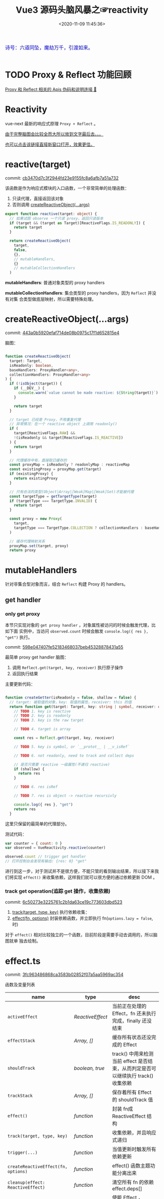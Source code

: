 #+TITLE: Vue3 源码头脑风暴之☞reactivity
#+DATE: <2020-11-09 11:45:36>
#+TAGS[]: vue, vue3, compiler-core, parser, compiler
#+CATEGORIES[]: vue
#+LANGUAGE: zh-cn
#+STARTUP: indent shrink

#+begin_export html
<link href="https://fonts.goo~gleapis.com/cs~s2?family=ZCOOL+XiaoWei&display=swap" rel="stylesheet">
<kbd>
<font color="blue" size="3" style="font-family: 'ZCOOL XiaoWei', serif;">
  诗号：六道同坠，魔劫万千，引渡如来。
</font>
</kbd><br><br>
<script src="/js/vue/reactivity.global.prod.js"></script>
<script>
function _log(el, content) {
  $(el).children('.result').append('<p>' + content + '</p>')
}
</script>
#+end_export

[[/img/bdx/yiyeshu-001.jpg]]

* TODO Proxy & Reflect 功能回顾

[[/post/javascript-apis/#api-proxy-reflect][Proxy 和 Reflect 相关的 Apis 伪码和说明连接 🛫]]

* Reactivity
:PROPERTIES:
:COLUMNS: %CUSTOM_ID[(Custom Id)]
:CUSTOM_ID: rt
:END:

vue-next 最新的响应式原理 ~Proxy + Reflect~ 。

[[#while-mind-map][由于完整脑图会比较全而大所以放到文字最后去。。。]]

[[/img/vue3/reactivity/reactivity.svg][也可以点击该链接直接新窗口打开，效果更佳。]]

* reactive(target)
:PROPERTIES:
:COLUMNS: %CUSTOM_ID[(Custom Id)]
:CUSTOM_ID: fn-rt
:END:

commit: [[https://github.com/gcclll/stb-vue-next/commit/cb3470d7c3f2944fd23e9155fc8a6afb7a51a732][cb3470d7c3f2944fd23e9155fc8a6afb7a51a732]]

该函数是作为响应式模块的入口函数，一个非常简单的处理函数：

1. 只读代理，直接返回该对象
2. 否则调用 [[#rt-cro][createReactiveObject(...args)]]

[[/img/vue3/reactivity/reactivity-reactive.svg]]

#+begin_src typescript
export function reactive(target: object) {
  // 如果试图 observe 一个只读 proxy，返回只读版本
  if (target && (target as Target)[ReactiveFlags.IS_READONLY]) {
    return target
  }

  return createReactiveObject(
    target,
    false,
    {},
    // mutableHandlers,
    {}
    // mutableCollectionHandlers
  )
#+end_src

*mutableHandlers*: 普通对象类型的 proxy handlers

*mutableCollectionHandlers*: 集合类型的 proxy handlers，因为 ~Reflect~ 并没有对集
合类型做底层映射，所以需要特殊处理。
* createReactiveObject(...args)
:PROPERTIES:
:COLUMNS: %CUSTOM_ID[(Custom Id)]
:CUSTOM_ID: fn-cro
:END:

commit: [[https://github.com/gcclll/stb-vue-next/commit/443a0b5920efaf714de08b0975c17f1d652815e4][443a0b5920efaf714de08b0975c17f1d652815e4]]

脑图：
[[/img/vue3/reactivity/reactivity-create-reactive-object.svg]]

#+begin_src typescript

function createReactiveObject(
  target: Target,
  isReadonly: boolean,
  baseHandlers: ProxyHandler<any>,
  collectionHandlers: ProxyHandler<any>
) {
  if (!isObject(target)) {
    if (__DEV__) {
      console.warn(`value cannot be made reactive: ${String(target)}`)
    }

    return target
  }

  // target 已经是 Proxy，不用重复代理
  // 异常情况：在一个 reactive object 上调用 readonly()
  if (
    target[ReactiveFlags.RAW] &&
    !(isReadonly && target[ReactiveFlags.IS_REACTIVE])
  ) {
    return target
  }

  // 代理缓存中有，直接取已缓存的
  const proxyMap = isReadonly ? readonlyMap : reactiveMap
  const existingProxy = proxyMap.get(target)
  if (existingProxy) {
    return existingProxy
  }

  // 只有合法的类型(Object|Array|[Weak]Map|[Weak]Set)才能被代理
  const targetType = getTargetType(target)
  if (targetType === TargetType.INVALID) {
    return target
  }

  const proxy = new Proxy(
    target,
    targetType === TargetType.COLLECTION ? collectionHandlers : baseHandlers
  )

  // 缓存代理映射关系
  proxyMap.set(target, proxy)
  return proxy
#+end_src
* mutableHandlers
:PROPERTIES:
:COLUMNS: %CUSTOM_ID[(Custom Id)]
:CUSTOM_ID: hm
:END:

针对非集合型对象而言，结合 ~Reflect~ 构建 Proxy 的 handlers。

** get handler
:PROPERTIES:
:COLUMNS: %CUSTOM_ID[(Custom Id)]
:CUSTOM_ID: hm-get
:END:

*** only get proxy
:PROPERTIES:
:COLUMNS: %CUSTOM_ID[(Custom Id)]
:CUSTOM_ID: hm-get-proxy
:END:

本节只实现对象的 ~get proxy handler~ ，对象属性被访问的时候会触发代理，比如下面
实例中，当访问 ~observed.count~ 时候会触发 ~console.log({ res }, "get")~ 执行。

commit: [[https://github.com/gcclll/stb-vue-next/commit/598e047407fe52183468037beb45328878431a55][598e047407fe52183468037beb45328878431a55]]

最简单 proxy get handler 脑图：
[[/img/vue3/reactivity/reactivity-basehd-get-01.svg]]
1. 调用 ~Reflect.get(target, key, receiver)~ 执行原子操作
2. 返回执行结果

主要更新代码：
#+begin_src typescript

function createGetter(isReadonly = false, shallow = false) {
  // target: 被取值的对象，key: 取值的属性，receiver: this 的值
  return function get(target: Target, key: string | symbol, receiver: object) {
    // TODO 1. key is reactive
    // TODO 2. key is readonly
    // TODO 3. key is the raw target

    // TODO 4. target is array

    const res = Reflect.get(target, key, receiver)

    // TODO 5. key is symbol, or `__protot__ | __v_isRef`

    // TODO 6. not readonly, need to track and collect deps

    // 是否只需要 reactive 一级属性(不递归 reactive)
    if (shallow) {
      return res
    }

    // TODO 6. res isRef

    // TODO 7. res is object -> reactive recursivly

    console.log({ res }, "get")
    return res
  }
#+end_src

这里只保留的最简单的代理部分。

测试代码：
#+begin_src js
var counter = { count: 0 }
var observed = VueReactivity.reactive(counter)

observed.count // trigger get handler
// 打开控制台会发现有输出: {res: 0} "get"
#+end_src

#+begin_export html
<script type="text/javascript">
var counter = { count: 0 }
var observed = VueReactivity.reactive(counter)

observed.count // trigger get handler
// 这里会输出 {res: 0} "get"
</script>
#+end_export

进行到这一步，对于测试并不是很方便，不能只管的看到输出结果，所以接下来我们将实现
~effect()~ 来收集依赖，这样我们就可以很方便的通过依赖更新 DOM 。
*** track get operation(追踪 get 操作，收集依赖)
:PROPERTIES:
:COLUMNS: %CUSTOM_ID[(Custom Id)]
:CUSTOM_ID: hm-get-track
:END:

commit: [[https://github.com/gcclll/stb-vue-next/commit/6c50273e3225761c2b1da63ce19c773603dbd523][6c50273e3225761c2b1da63ce19c773603dbd523]]

1. [[#effect-track][track(target, type, key)]] 执行依赖收集：
2. [[#effect-effect][effect(fn, options)]] 封装依赖函数，并立即执行 fn(~options.lazy = false~, 时)

[[/img/vue3/reactivity/reactivity-basehd-get-02-track.svg]]

对于 ~effect()~ 相对比较独立的一个函数，目前阶段是需要手动去调用的，所以脑图就单
独去绘制。
* effect.ts
:PROPERTIES:
:COLUMNS: %CUSTOM_ID[(Custom Id)]
:CUSTOM_ID: file-effect
:END:

commit: [[https://github.com/gcclll/stb-vue-next/commit/3fc963486868ca3583b02852f07a5aa5969ac354][3fc963486868ca3583b02852f07a5aa5969ac354]]

函数及变量列表
| name                                | type             | desc                                                                              |
|-------------------------------------+------------------+-----------------------------------------------------------------------------------|
| ~activeEffect~                      | /ReactiveEffect/ | 当前正在处理的 Effect，fn 还未执行完成，finally 还没结束                          |
| ~effectStack~                       | /Array, []/      | 缓存所有状态还没完成的 Effect                                                     |
| ~shouldTrack~                       | /boolean, true/  | track() 中用来检测当前 effect 是否结束，从而判定是否可以继续执行 track() 收集依赖 |
| ~trackStack~                        | /Array, []/      | 保存着所有 Effect 的 shouldTrack 值                                               |
| ~effect()~                          | /function/       | 封装 fn成 ReactiveEffect 结构                                                     |
| ~track(target, type, key)~          | /function/       | 收集依赖，并且响应式递归                                                          |
| ~trigger(...)~                      | /function/       | 当值更新时触发所有依赖更新                                                        |
| ~createReactiveEffect(fn, options)~ | /function/       | effect() 函数主题功能分离出来                                                     |
| ~cleanup(effect: ReactiveEffect)~   | /function/       | 清空所有 fn 的依赖 effect.deps[]                                                  |
| ~enableTracking()~                  | /function/       | 使能 Effect ，shouldTrack = true, 并将其加入 trackStack                           |
| ~resetTracking()~                   | /function/       | 重置 Effect, shouldTrack = 上一个 Effect 的 shouldTrack 值或 true                 |

[[/img/vue3/reactivity/reactivity-effect.svg]]

依赖和属性变更发生联系的桥梁模块。

1. ~effect(fn, options)~ 封装执行 fn，触发取值操作 ->
2. ~track(target, type, key)~ 收集对象及属性所有依赖 ->
3. fn 中设值操作触发 ~trigger(...)~ 执行所有 deps，更新 DOM。
   
** track(target, type, key)
:PROPERTIES:
:COLUMNS: %CUSTOM_ID[(Custom Id)]
:CUSTOM_ID: fn-effect-track
:END:

*参数列表* ：
    - ~target~ : 被代理的对象
    - ~type~ : 代理操作类型(~get/has/iterate~)
    - ~key~ : 取值操作时对应的属性名

*主要功能* ：实现依赖收集

*实现原理* ：结合 [[#fn-effect-effect][effect(fn, options)]]触发 /get proxy handler/ 里面执
行 ~track(target, type, key)~ 将当前的 ~activeEffect~ 收集到 ~depsMap~ , 所
以 ~activeEffect~ 是链接依赖函数和属性操作的桥梁，这将是未来设置值的时候触发依赖
的命脉。


 #+begin_src typescript
    export function track(target: object, type: TrackOpTypes, key: unknown) {
    if (!shouldTrack || activeEffect === undefined) {
        return
    }

    // Map< obj -> Map<key, Set[...deps]> >
    let depsMap = targetMap.get(target)
    if (!depsMap) {
        // 初始化
        targetMap.set(target, (depsMap = new Map()))
    }

    let dep = depsMap.get(key)
    if (!dep) {
        depsMap.set(key, (dep = new Set()))
    }

    // 正在请求收集的 effect ，是初次出现
    if (!dep.has(activeEffect)) {
        dep.add(activeEffect)
        // 自身保存一份被依赖者名单
        activeEffect.deps.push(dep)
        if (__DEV__ && activeEffect.options.onTrack) {
        activeEffect.options.onTrack({
            effect: activeEffect,
            target,
            type,
            key
        })
        }
    }
#+end_src

- targetMap 保存所以依赖关系，存储形式： ~Map<target -> Map<key,
     Set[...deps]>>~

- 前面两个 if 检测依赖是否有缓存，避免重复

- 最后两个 ~add~ 操作，一个是手机依赖，一个让当前的 ~effect~ 持有自己身的被依赖
  者名单
** effect(fn, options)
:PROPERTIES:
:COLUMNS: %CUSTOM_ID[(Custom Id)]
:CUSTOM_ID: fn-effect-effect
:END:

*参数列表* ：

    - ~fn~ ：依赖函数，该函数中对对象取值，触发 track 将它封装后的
      ~ReactiveEffect~ 收集到取值属性对应的 ~depsMap~ 中
    - ~options~ : 允许使用者提供外部选项，控制 effect 行为，比如： ~lazy: true~
      可以控制 effect 是否会立即执行，立即触发 track 等一系列操作。

*主要功能* : 封装依赖函数，并立即执行它，触发 track 收集依赖，主要实现还是在
~createReactiveEffect(fn, options)~ 中

#+begin_src typescript
export function effect<T = any>(
  fn: () => T,
  options: ReactiveEffectOptions = EMPTY_OBJ
): ReactiveEffect<T> {
  if (isEffect(fn)) {
    fn = fn.raw // 取出原始的函数，封装之前的
  }

  // 封装成 ReactiveEffect
  const effect = createReactiveEffect(fn, options)

  if (!options.lazy) {
    // 如果并没指定 lazy: true 选项，则立即执行 effect 收集依赖
    // 因为 effect 一般都会有取值操作，此时会触发 proxy get handler
    // 然后执行 track() 结合当前的 activeEffect 即 effect() 执行时候的这个
    // effect，这样取值操作就和当前取值作用域下的依赖函数建立的依赖关系
    effect()
  }
  return effect

#+end_src

** createReactiveEffect(fn, options)
:PROPERTIES:
:COLUMNS: %CUSTOM_ID[(Custom Id)]
:CUSTOM_ID: fn-effect-createReactiveEffect
:END:

*参数列表* ：沿用 [[#fn-effect-effect][effect(fn, options)]]

*主要功能* ：将 fn 封装成 ~ReactiveEffect~ 函数

    #+begin_src typescript
    export interface ReactiveEffect<T = any> {
        (): T // effect函数主题
        _isEffect: true // 标记自身是不是一个 ReactiveEffect 类型
        id: number // uid++ 而来，全局的一个相对唯一的 id
        active: boolean // 记录当前的 effect 是不是激活状态
        raw: () => T // 封装之前的那个 fn
        deps: Array<Dep> // fn 的被依赖者列表
        options: ReactiveEffectOptions // 额外选项，如：lazy
        allowRecurse: boolean // ???
    }
    #+end_src

*解决问题* :

    1. fn 封装之后，执行 fn 过程中使用 try...finally ，防止 fn 执行异常导致
       effect 进程中断
    2. 结合 shouldTrack, activeEffect 和 track() 函数，有效的避免了在 fn 中执行
       obj.value++ 导致 effect 死循环问题，因为 try...finally 确保了只有 fn 函数
       完成之后才会进入 finally 恢复 effect 状态(~shouldTrack = true,
       activeEffect = last || null~)。

#+begin_src typescript
function createReactiveEffect<T = any>(
  fn: () => T,
  options: ReactiveEffectOptions
): ReactiveEffect<T> {
  // 将 fn 执行封装成  ReactiveEffect 类型的函数
  const effect = function reactiveEffect(): unknown {
    if (!effect.active) {
      // 非激活状态，可能是手动调用了 stop
      // 那么执行的时候就需要考虑调用 stop 者是否提供了手动调度该 effect
      // 的函数 scheduler ? 也就是说你停止你可以重新启动
      return options.scheduler ? undefined : fn()
    }

    if (!effectStack.includes(effect)) {
      // 1. cleanup, 保持纯净
      cleanup(effect)
      try {
        // 2. 使其 tracking 状态有效，track() 中有用
        enableTracking() // track() 可以执行收集操作
        effectStack.push(effect) // effect 入栈
        // 3. 保存为当前的 activeEffect, track() 中有用
        activeEffect = effect // 记录当前的 effect -> track/trigger
        // 4. 执行 fn 并返回结果
        return fn() // 返回执行结果
      } finally {
        // 始终都会执行，避免出现异常将 effect 进程卡死
        // 5. 如果执行异常，丢弃当前的 effect ，并将状态重置为上一个 effect
        //   由一个 effect 栈来维护。

        effectStack.pop()
        resetTracking()
        activeEffect = effectStack[effectStack.length - 1]
      }
    }
  } as ReactiveEffect

  effect.id = uid++
  effect.allowRecurse = !!options.allowRecurse
  effect._isEffect = true
  effect.active = true
  effect.raw = fn // 这里保存原始函数引用
  effect.deps = []
  effect.options = options

  return effect

#+end_src
** trigger(target, type, key?, newValue?, oldValue?, oldTarget?)
:PROPERTIES:
:COLUMNS: %CUSTOM_ID[(Custom Id)]
:CUSTOM_ID: fn-effect-trigger
:END: 

** effect -> track -> trigger 关系图
:PROPERTIES:
:COLUMNS: %CUSTOM_ID[(Custom Id)]
:CUSTOM_ID: effect-track-trigger
:END: 

[[/img/vue3/reactivity/reactivity-effect-track-trigger.svg]]
** 测试
:PROPERTIES:
:COLUMNS: %CUSTOM_ID[(Custom Id)]
:CUSTOM_ID: effect-test
:END: 

*** effect + track 完成依赖收集
:PROPERTIES:
:COLUMNS: %CUSTOM_ID[(Custom Id)]
:CUSTOM_ID: effect-test-01
:END: 

上面示例演示了如何 ~reactive~ 一个对象，然后通过 ~effect~ 来封装执行一个函数，在这个
函数里面去取值和设值操作，从而分别触发 [[#fn-effect-track][track()]] 和 [[#fn-effect-trigger][trigger()]] 收集依赖和触发更新。

~trigger()~ 还没完成，所以这里只能演示 track 和 effect 功能。

#+begin_src js
var effect = VueReactivity.effect
var reactive = VueReactivity.reactive
var counter = reactive({ count: 0 })

var $el = $("#_effect_test_01")

var exec = effect(
    function fn() {
      var c = counter.count++
      $el.find(".result").append('<p>第 ' + c + ' 次取值操作...</p>')
    }, { lazy: true }
)
// options.lazy = true，所以这个 fn 不会立即执行
// 点击取值按钮，手动执行 effect() -> fn() 执行，从而对于 count 属性会收集
// 到 fn 到自己的依赖列表 deps中，所以后续点击

var hasExec = false
$el.children(".getval").click(function() {
  if (!hasExec) {
    hasExec = true
    exec()
  } else {
    counter.count;
  }
})
$el.children(".reset").click(function() {
    $el.children(".result").html('')
})

#+end_src
为了更直观的看到收集动作，可以通过增加按钮来结合 effect options 的 lazy 选项，来手动触发 ~effect()~

#+begin_export html
<body>
<div id="_effect_test_01">
<button class="getval">点我触发取值操作！</button>
<button class="reset">重置</button>
<div class="result"></div>
<code></code>
</div>
</body>
<script>
setTimeout(function test() {
    if (typeof $ === 'undefined') return
    
    var effect = VueReactivity.effect
    var reactive = VueReactivity.reactive
    var counter = reactive({ count: 0 })
    
    var $el = $("#_effect_test_01")
    
    var exec = effect(
      function fn() {
        var c = counter.count++
        $el.find(".result").append('<p>第 ' + c + ' 次取值操作...</p>')
      }, { lazy: true }
    )

    var hasExec = false
    $el.children(".getval").click(function() {
        if (!hasExec) {
            hasExec = true
            exec()
        } else {
            console.log(counter.count, ' get value....')
        }
    })
    $el.children(".reset").click(function() {
      $el.children(".result").html('')
    })

}, 1000)
    
</script>
#+end_export

debugger:
#+begin_example
e: {count: 0} // counter 对象
i: Set(1) // "count" 属性的依赖函数 targetMap -> depsMap -> deps
    > [[Entries]]
        // 0 -> effect(fn) -> fn 被封装之后的结果
        > 0: function(){if(!n.active)return t.scheduler?void 0:e();if(!i.includes(n)){!function(e){const{deps:t}=e;if(t.length){for(let n=0;n<t.length;n++)t[n].delete(e);t.length=0}}(n);try{return f(),i.push(n),o=n,e()}finally{i.pop(),l(),o=i[i.length-1]}}}
        > size: 1
depsMap: Map(1) // counter 对象的属性依赖对应关系 targetMap -> depsMap { key => Set[...deps] }
    > [[Entries]]
        > 0: {"count" => Set(1)}
        > size: 1

// Closure 部分
targetMaps: WeakMap
   > [[Entries]]
   > 0: {Object => Map(1)}
        > key: {count: 0}
        > value: Map(1) {"count" => Set(1)}
#+end_example

*** effect + track + trigger 完整实现响应式基本操作(get/set)
:PROPERTIES:
:COLUMNS: %CUSTOM_ID[(Custom Id)]
:CUSTOM_ID: effect-test-02
:END: 

部分测试源码：
#+begin_src js
var ins = VueReactivity
var effect = ins.effect
var reactive = ins.reactive
var target = { count: 0 }
var counter = reactive(target)

var lazyEffect = effect(
    function fn() {
        var c = counter.count
    }, {
        lazy: true
    }
)
#+end_src

1. lazy: true 标识 effect fn 不会立即执行
2. 点击 set 操作，此时并没有依赖，所以只会触发 count++
3. 当点击 get 操作，触发 ~track()~ 收集依赖 fn -> deps
4. 再点击 set 操作，此时已经有依赖，所以会 ~trigger()~ 所有依赖更新

#+begin_export html
<body>
<div id="_effect_test_02">
<button class="getval">点我触发 get操作！</button>
<button class="setval">点我触发 set操作！</button>
<button class="code">点击查看测试源码</button>
<button class="reset">重置</button>
<div class="result"></div>
<code></code>
</div>
</body>
<script id="GW0MDx">
setTimeout(function test() {
    if (typeof $ === 'undefined') return

    var ins = VueReactivity
    var effect = ins.effect
    var reactive = ins.reactive
    var target = { count: 0 }
    var counter = reactive(target)
    
    var $el = $("#_effect_test_02")
    
    var lazyEffect = effect(
      function fn() {
        var c = counter.count
        _log($el, '正在执行 effect fn..., counter.count = ' + counter.count)
      }, {
        lazy: true
      }
    )

    var effected = false
    var getDeps = function () {
      if (!ins.targetMap) return new Set()
      const depsMap = ins.targetMap.get(target) || new Map()
      return depsMap.get('count') || new Set()
    }
    $el.children(".setval").click(function() {
      counter.count++
      var size = getDeps().size
      if (size === 0) {
        _log($el, 'target 此时无任何依赖，deps.size = ' + size + ', counter.count = ' + counter.count)
      }
    })
    $el.children(".reset").click(function() {
      ins.cleanup(lazyEffect)
      $el.children(".result").html('')
      effected = false
      counter.count = 0
      _log($el, 'target.count deps.size = ' + getDeps().size)
    })
    $el.children(".getval").click(function() {
      if (!effected) {
        effected = true
        lazyEffect() // 手动执行 effect
        _log($el, '手动执行 effect()，开始收集依赖 fn -> deps<Set>, size: ' + getDeps().size)
      }
      _log($el, '取值操作(target.count 的 deps 数)：'
        + ins.targetMap.get(target).get('count').size
        + ', counter.count = ' + counter.count)
    })

    $el.children('.code').click(function() {
      console.log($("#GW0MDx").html())
      _log($el, '源码已输出到控制台(F12-console)....')
    })
}, 1000)
    
</script>
#+end_export

* 完整脑图
:PROPERTIES:
:COLUMNS: %CUSTOM_ID[(Custom Id)]
:CUSTOM_ID: whole-mind-map
:END:

[[/img/vue3/reactivity/reactivity.svg]]
